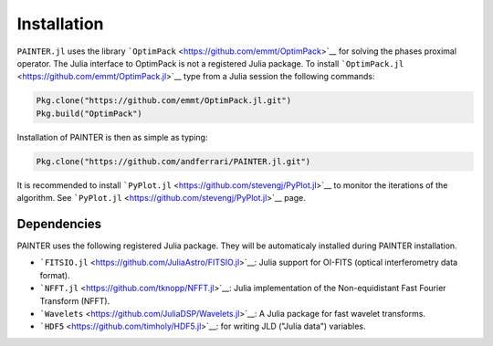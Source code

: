 Installation
============

``PAINTER.jl`` uses the library
```OptimPack`` <https://github.com/emmt/OptimPack>`__ for solving the
phases proximal operator. The Julia interface to OptimPack is not a
registered Julia package. To install
```OptimPack.jl`` <https://github.com/emmt/OptimPack.jl>`__ type from a
Julia session the following commands:

.. code:: julia

    Pkg.clone("https://github.com/emmt/OptimPack.jl.git")
    Pkg.build("OptimPack")

Installation of PAINTER is then as simple as typing:

.. code:: julia

    Pkg.clone("https://github.com/andferrari/PAINTER.jl.git")

It is recommended to install
```PyPlot.jl`` <https://github.com/stevengj/PyPlot.jl>`__ to monitor the
iterations of the algorithm. See
```PyPlot.jl`` <https://github.com/stevengj/PyPlot.jl>`__ page.

Dependencies
------------

PAINTER uses the following registered Julia package. They will be
automaticaly installed during PAINTER installation.

-  ```FITSIO.jl`` <https://github.com/JuliaAstro/FITSIO.jl>`__: Julia
   support for OI-FITS (optical interferometry data format).
-  ```NFFT.jl`` <https://github.com/tknopp/NFFT.jl>`__: Julia
   implementation of the Non-equidistant Fast Fourier Transform (NFFT).
-  ```Wavelets`` <https://github.com/JuliaDSP/Wavelets.jl>`__: A Julia
   package for fast wavelet transforms.
-  ```HDF5`` <https://github.com/timholy/HDF5.jl>`__: for writing JLD
   ("Julia data") variables.
